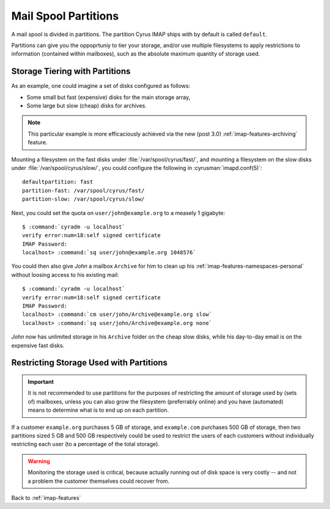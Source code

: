 .. _imap-features-mail-spool-partitions:

=====================
Mail Spool Partitions
=====================

A mail spool is divided in partitions. The partition Cyrus IMAP ships
with by default is called ``default``.

Partitions can give you the oppoprtuniy to tier your storage, and/or use
multiple filesystems to apply restrictions to information (contained
within mailboxes), such as the absolute maximum quantity of storage
used.

.. seealso::

    *   :ref:`imap-deployment-storage`
    *   :ref:`imap-features-mailbox-distribution`

Storage Tiering with Partitions
===============================

As an example, one could imagine a set of disks configured as follows:

*   Some small but fast (expensive) disks for the main storage array,
*   Some large but slow (cheap) disks for archives.

..  note::

    This particular example is more efficaciously achieved via the new
    (post 3.0) :ref:`imap-features-archiving` feature.

Mounting a filesystem on the fast disks under
:file:`/var/spool/cyrus/fast/`, and mounting a filesystem on the slow
disks under :file:`/var/spool/cyrus/slow/`, you could configure the
following in :cyrusman:`imapd.conf(5)`:

.. parsed-literal::

    defaultpartition: fast
    partition-fast: /var/spool/cyrus/fast/
    partition-slow: /var/spool/cyrus/slow/

Next, you could set the quota on ``user/john@example.org`` to a measely
1 gigabyte:

.. parsed-literal::

    $ :command:`cyradm -u localhost`
    verify error:num=18:self signed certificate
    IMAP Password:
    localhost> :command:`sq user/john@example.org 1048576`

You could then also give *John* a mailbox ``Archive`` for him to clean
up his :ref:`imap-features-namespaces-personal` without loosing access
to his existing mail:

.. parsed-literal::

    $ :command:`cyradm -u localhost`
    verify error:num=18:self signed certificate
    IMAP Password:
    localhost> :command:`cm user/john/Archive@example.org slow`
    localhost> :command:`sq user/john/Archive@example.org none`

*John* now has unlimited storage in his ``Archive`` folder on the cheap
slow disks, while his day-to-day email is on the expensive fast disks.

Restricting Storage Used with Partitions
========================================

.. IMPORTANT::

    It is not recommended to use partitions for the purposes of
    restricting the amount of storage used by (sets of) mailboxes,
    unless you can also grow the filesystem (preferrably online) and you
    have (automated) means to determine what is to end up on each
    partition.

If a customer ``example.org`` purchases 5 GB of storage, and
``example.com`` purchases 500 GB of storage, then two partitions sized
5 GB and 500 GB respectively could be used to restrict the users of each
customers without individually restricting each user (to a percentage of
the total storage).

.. WARNING::

    Monitoring the storage used is critical, because actually running
    out of disk space is very costly -- and not a problem the customer
    themselves could recover from.

Back to :ref:`imap-features`
